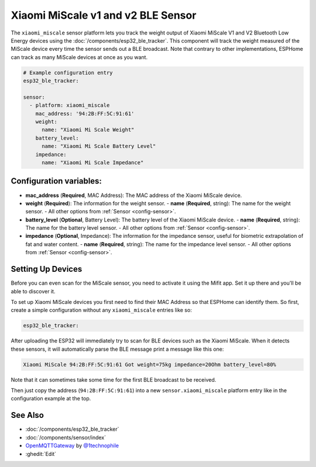 Xiaomi MiScale v1 and v2 BLE Sensor
===================================

.. seo::
    :description: Instructions for setting up Xiaomi MiScale bluetooth-based scale in ESPHome.
    :image: xiaomi_miscale.jpg
    :keywords: Xiaomi, Mi Scale, Scale, BLE, Bluetooth

The ``xiaomi_miscale`` sensor platform lets you track the weight output of Xiaomi MiScale V1 and V2 Bluetooth Low Energy
devices using the :doc:`/components/esp32_ble_tracker`. This component will track the
weight measured of the MiScale device every time the sensor
sends out a BLE broadcast. Note that contrary to other implementations, ESPHome can track as many
MiScale devices at once as you want.

.. code-block:: yaml

    # Example configuration entry
    esp32_ble_tracker:

    sensor:
      - platform: xiaomi_miscale
        mac_address: '94:2B:FF:5C:91:61'
        weight:
          name: "Xiaomi Mi Scale Weight"
        battery_level:
          name: "Xiaomi Mi Scale Battery Level"
        impedance:
          name: "Xiaomi Mi Scale Impedance"

Configuration variables:
------------------------

- **mac_address** (**Required**, MAC Address): The MAC address of the Xiaomi MiScale device.
- **weight** (**Required**): The information for the weight sensor.
  - **name** (**Required**, string): The name for the weight sensor.
  - All other options from :ref:`Sensor <config-sensor>`.
  
- **battery_level** (**Optional**, Battery Level): The battery level of the Xiaomi MiScale device.
  - **name** (**Required**, string): The name for the battery level sensor.
  - All other options from :ref:`Sensor <config-sensor>`.
  
- **impedance** (**Optional**, Impedance): The information for the impedance sensor, useful for biometric extrapolation of fat and water content.
  - **name** (**Required**, string): The name for the impedance level sensor.
  - All other options from :ref:`Sensor <config-sensor>`.


Setting Up Devices
------------------

Before you can even scan for the MiScale sensor, you need to activate it using the Mifit app. Set it up there and you'll be able to discover it.

To set up Xiaomi MiScale devices you first need to find their MAC Address so that ESPHome can
identify them. So first, create a simple configuration without any ``xiaomi_miscale`` entries like so:

.. code-block:: yaml

    esp32_ble_tracker:

After uploading the ESP32 will immediately try to scan for BLE devices such as the Xiaomi MiScale. When
it detects these sensors, it will automatically parse the BLE message print a message like this one:

.. code::

    Xiaomi MiScale 94:2B:FF:5C:91:61 Got weight=75kg impedance=20Ohm battery_level=80%

Note that it can sometimes take some time for the first BLE broadcast to be received.

Then just copy the address (``94:2B:FF:5C:91:61``) into a new ``sensor.xiaomi_miscale`` platform entry like
in the configuration example at the top.

See Also
--------

- :doc:`/components/esp32_ble_tracker`
- :doc:`/components/sensor/index`
- `OpenMQTTGateway <https://github.com/1technophile/OpenMQTTGateway>`__ by `@1technophile <https://github.com/1technophile>`__
- :ghedit:`Edit`
